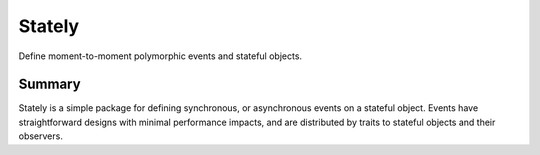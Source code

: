 =======
Stately
=======

Define moment-to-moment polymorphic events and stateful objects.

Summary
-------

Stately is a simple package for defining synchronous, or asynchronous
events on a stateful object. Events have straightforward designs with
minimal performance impacts, and are distributed by traits to stateful
objects and their observers.
